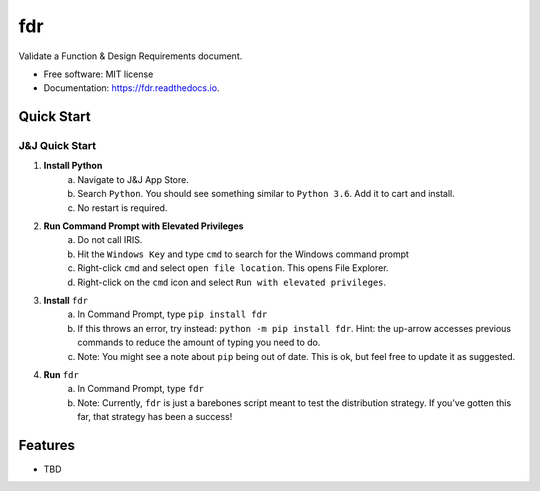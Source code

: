 ===========
fdr
===========


.. image:: https://img.shields.io/pypi/v/fdr.svg
        :target: https://pypi.python.org/pypi/fdr

.. image:: https://img.shields.io/travis/jonathanchukinas/fdr.svg
        :target: https://travis-ci.org/jonathanchukinas/fdr

.. image:: https://readthedocs.org/projects/fdr/badge/?version=latest
        :target: https://fdr.readthedocs.io/en/latest/?badge=latest
        :alt: Documentation Status




Validate a Function & Design Requirements document.

* Free software: MIT license
* Documentation: https://fdr.readthedocs.io.


Quick Start
------------

J&J Quick Start
''''''''''''''''''''''
1. **Install Python**
    a. Navigate to J&J App Store.
    #. Search ``Python``. You should see something similar to ``Python 3.6``. Add it to cart and install.
    #. No restart is required.
#. **Run Command Prompt with Elevated Privileges**
    a. Do not call IRIS.
    #. Hit the ``Windows Key`` and type ``cmd`` to search for the Windows command prompt
    #. Right-click ``cmd`` and select ``open file location``. This opens File Explorer.
    #. Right-click on the ``cmd`` icon and select ``Run with elevated privileges``.
#. **Install** ``fdr``
    a. In Command Prompt, type ``pip install fdr``
    #. If this throws an error, try instead: ``python -m pip install fdr``. Hint: the up-arrow accesses previous commands to reduce the amount of typing you need to do.
    #. Note: You might see a note about ``pip`` being out of date. This is ok, but feel free to update it as suggested.
#. **Run** ``fdr``
    a. In Command Prompt, type ``fdr``
    #. Note: Currently, ``fdr`` is just a barebones script meant to test the distribution strategy. If you've gotten this far, that strategy has been a success!





Features
--------

* TBD
